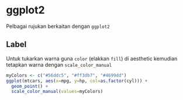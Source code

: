 
* ggplot2
Pelbagai rujukan berkaitan dengan =ggplot2=
** Label
Untuk tukarkan warna guna =color= (elakkan =fill=) di aesthetic kemudian tetapkan
warna dengan =scale_color_manual=

#+BEGIN_SRC R
  myColors <- c("#56ddc5", "#ff3db7", "#4699dd")
  ggplot(mtcars, aes(x=mpg, y=hp, col=as.factor(cyl))) +
    geom_point() +
    scale_color_manual(values=myColors)
#+END_SRC
